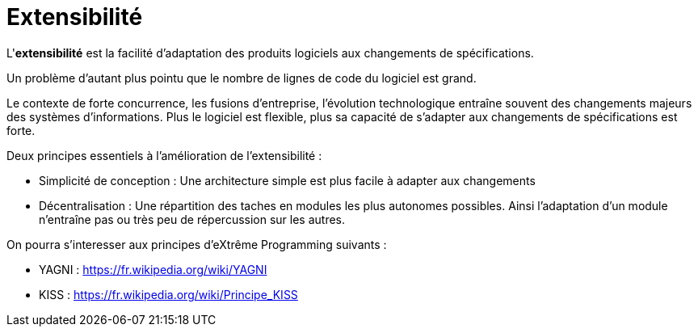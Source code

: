 = Extensibilité
ifndef::backend-pdf[]
:imagesdir: images
endif::[]


====
L'**extensibilité** est la facilité d'adaptation des produits logiciels aux changements
de spécifications.
====

Un problème d'autant plus pointu que le nombre de lignes de code du logiciel est grand.

Le contexte de forte concurrence, les fusions d'entreprise, l'évolution technologique entraîne souvent des
changements majeurs des systèmes d'informations. Plus le logiciel est flexible, plus sa
capacité de s'adapter aux changements de spécifications est forte.

Deux principes essentiels à l'amélioration de l'extensibilité :

- Simplicité de conception : Une architecture simple est plus facile à adapter aux changements
- Décentralisation : Une répartition des taches en modules les plus autonomes possibles. Ainsi l'adaptation d'un module n'entraîne pas ou très peu de répercussion sur les autres.

On pourra s'interesser aux principes d'eXtrême Programming suivants :

- YAGNI : https://fr.wikipedia.org/wiki/YAGNI
- KISS : https://fr.wikipedia.org/wiki/Principe_KISS

